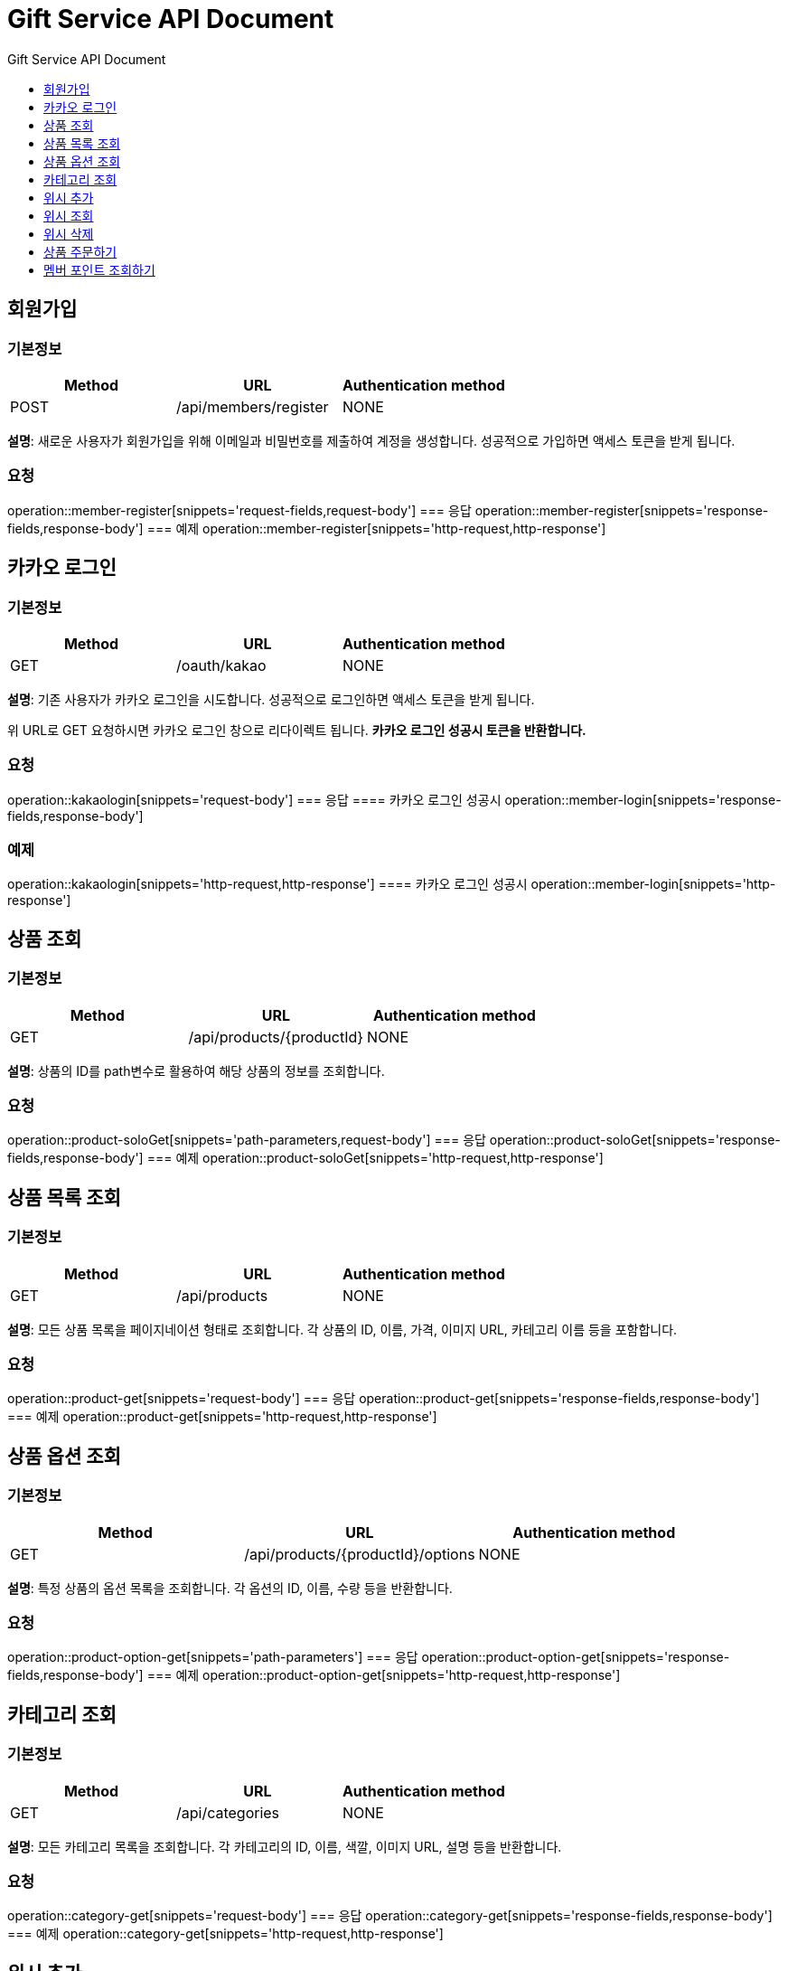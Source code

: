 = Gift Service API Document
:doctype: books
:icons: front
:toc: left
:toc-title: Gift Service API Document
:toclevels: 1
:source-highlighter:
:iconsdir: fas

// :operation-request-fields-title: 본문(Body)
// :operation-response-fields-title: 본문(Body)
// :operation-http-request-title: 본문(Body)
// :operation-http-response-title: 본문(Body)
// operation::category-add[snippets='request-fields','response-fields','http-request','http-response']
// You can refer to Section A in File 1 with this link: xref:product.adoc[Go to Section A in File 1].

== 회원가입
=== 기본정보
|===
|Method | URL |Authentication method

|POST
|/api/members/register
|NONE
|===
**설명**: 새로운 사용자가 회원가입을 위해 이메일과 비밀번호를 제출하여 계정을 생성합니다. 성공적으로 가입하면 액세스 토큰을 받게 됩니다.

=== 요청
operation::member-register[snippets='request-fields,request-body']
=== 응답
operation::member-register[snippets='response-fields,response-body']
=== 예제
operation::member-register[snippets='http-request,http-response']



== 카카오 로그인
=== 기본정보
|===
|Method | URL |Authentication method

|GET
|/oauth/kakao
|NONE
|===
**설명**: 기존 사용자가 카카오 로그인을 시도합니다. 성공적으로 로그인하면 액세스 토큰을 받게 됩니다.

위 URL로 GET 요청하시면 카카오 로그인 창으로 리다이렉트 됩니다. **카카오 로그인 성공시 토큰을 반환합니다.**

=== 요청
operation::kakaologin[snippets='request-body']
=== 응답
==== 카카오 로그인 성공시
operation::member-login[snippets='response-fields,response-body']

=== 예제

operation::kakaologin[snippets='http-request,http-response']
==== 카카오 로그인 성공시
operation::member-login[snippets='http-response']



== 상품 조회
=== 기본정보
|===
|Method | URL |Authentication method

|GET
|/api/products/{productId}
|NONE
|===
**설명**: 상품의 ID를 path변수로 활용하여 해당 상품의 정보를 조회합니다.

=== 요청
operation::product-soloGet[snippets='path-parameters,request-body']
=== 응답
operation::product-soloGet[snippets='response-fields,response-body']
=== 예제
operation::product-soloGet[snippets='http-request,http-response']

== 상품 목록 조회
=== 기본정보
|===
|Method | URL |Authentication method

|GET
|/api/products
|NONE
|===
**설명**: 모든 상품 목록을 페이지네이션 형태로 조회합니다. 각 상품의 ID, 이름, 가격, 이미지 URL, 카테고리 이름 등을 포함합니다.

=== 요청
operation::product-get[snippets='request-body']
=== 응답
operation::product-get[snippets='response-fields,response-body']
=== 예제
operation::product-get[snippets='http-request,http-response']



== 상품 옵션 조회
=== 기본정보
|===
|Method | URL |Authentication method

|GET
|/api/products/{productId}/options
|NONE
|===
**설명**: 특정 상품의 옵션 목록을 조회합니다. 각 옵션의 ID, 이름, 수량 등을 반환합니다.

=== 요청
operation::product-option-get[snippets='path-parameters']
=== 응답
operation::product-option-get[snippets='response-fields,response-body']
=== 예제
operation::product-option-get[snippets='http-request,http-response']



== 카테고리 조회
=== 기본정보
|===
|Method | URL |Authentication method

|GET
|/api/categories
|NONE
|===
**설명**: 모든 카테고리 목록을 조회합니다. 각 카테고리의 ID, 이름, 색깔, 이미지 URL, 설명 등을 반환합니다.

=== 요청
operation::category-get[snippets='request-body']
=== 응답
operation::category-get[snippets='response-fields,response-body']
=== 예제
operation::category-get[snippets='http-request,http-response']



== 위시 추가
=== 기본정보
|===
|Method | URL |Authentication method

|POST
|/api/wishes
|AccessToken
|===
**설명**: 특정 상품을 위시리스트에 추가합니다. 상품의 ID와 수량을 제출합니다.

_**quantity는 필수 아닙니다 무시하시면 되요!**_

=== 요청
operation::wish-add[snippets='request-headers,request-fields,request-body']
=== 응답
operation::wish-add[snippets='response-body']
=== 예제
operation::wish-add[snippets='http-request,http-response']

== 위시 조회
=== 기본정보
|===
|Method | URL |Authentication method

|GET
|/api/wishes
|AccessToken
|===
**설명**: 사용자의 위시리스트를 조회합니다. 각 위시 항목의 상품 ID, 이름, 가격, 이미지 URL, 수량 등을 반환합니다.

=== 요청
operation::wish-get[snippets='request-headers,request-body']
=== 응답
operation::wish-get[snippets='response-fields,response-body']
=== 예제
operation::wish-get[snippets='http-request,http-response']


== 위시 삭제
=== 기본정보
|===
|Method | URL |Authentication method

|DELETE
|/api/wishes/{wishId}
|AccessToken
|===
**설명**: 위시리스트에서 특정 상품을 삭제합니다. 위시 ID를 URL 경로에 포함하여 요청합니다.

=== 요청
operation::wish-delete[snippets='request-headers,path-parameters']
=== 응답
operation::wish-delete[snippets='response-body']
=== 예제
operation::wish-delete[snippets='http-request,http-response']

== 상품 주문하기
=== 기본정보
|===
|Method | URL |Authentication method

|POST
|/api/orders
|AccessToken
|===
**설명**: 특정 상품의 옵션을 주문합니다. 옵션 ID, 수량, 배송 메시지를 포함합니다. 주문 번호, 주문된 옵션 ID, 수량, 주문 일시, 배송 메시지를 반환합니다.

=== 요청
operation::order-example[snippets='request-headers,request-fields,request-body']
=== 응답
operation::order-example[snippets='response-fields,response-body']
=== 예제
operation::order-example[snippets='http-request,http-response']

== 멤버 포인트 조회하기
=== 기본정보
|===
|Method | URL |Authentication method

|GET
|/api/points
|AccessToken
|===
**설명**: 멤버의 잔여 포인트를 조회합니다. 멤버 특정을 위해 로그인시 발급된 토큰이 필수로 요구됩니다.

=== 요청
operation::point-get[snippets='request-headers,request-body']
=== 응답
operation::point-get[snippets='response-fields,response-body']
=== 예제
operation::point-get[snippets='http-request,http-response']